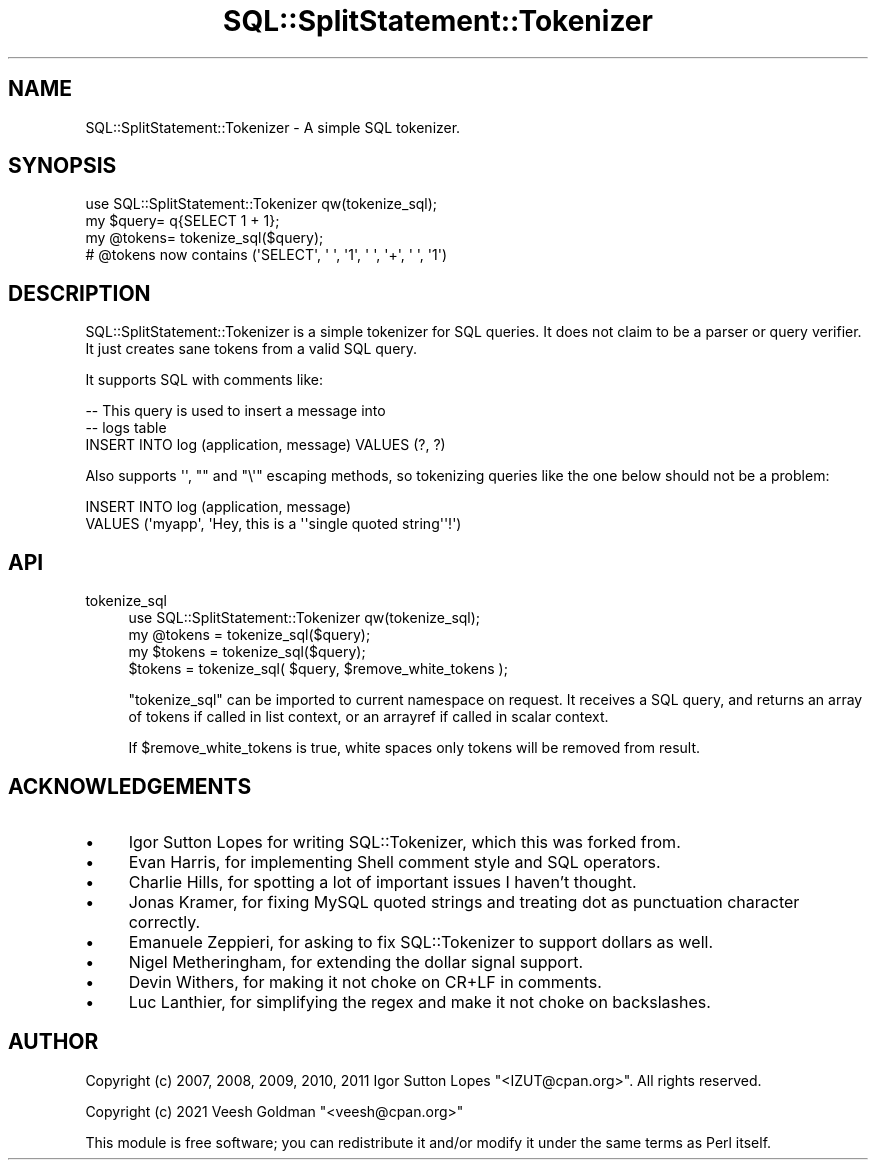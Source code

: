 .\" -*- mode: troff; coding: utf-8 -*-
.\" Automatically generated by Pod::Man 5.01 (Pod::Simple 3.43)
.\"
.\" Standard preamble:
.\" ========================================================================
.de Sp \" Vertical space (when we can't use .PP)
.if t .sp .5v
.if n .sp
..
.de Vb \" Begin verbatim text
.ft CW
.nf
.ne \\$1
..
.de Ve \" End verbatim text
.ft R
.fi
..
.\" \*(C` and \*(C' are quotes in nroff, nothing in troff, for use with C<>.
.ie n \{\
.    ds C` ""
.    ds C' ""
'br\}
.el\{\
.    ds C`
.    ds C'
'br\}
.\"
.\" Escape single quotes in literal strings from groff's Unicode transform.
.ie \n(.g .ds Aq \(aq
.el       .ds Aq '
.\"
.\" If the F register is >0, we'll generate index entries on stderr for
.\" titles (.TH), headers (.SH), subsections (.SS), items (.Ip), and index
.\" entries marked with X<> in POD.  Of course, you'll have to process the
.\" output yourself in some meaningful fashion.
.\"
.\" Avoid warning from groff about undefined register 'F'.
.de IX
..
.nr rF 0
.if \n(.g .if rF .nr rF 1
.if (\n(rF:(\n(.g==0)) \{\
.    if \nF \{\
.        de IX
.        tm Index:\\$1\t\\n%\t"\\$2"
..
.        if !\nF==2 \{\
.            nr % 0
.            nr F 2
.        \}
.    \}
.\}
.rr rF
.\" ========================================================================
.\"
.IX Title "SQL::SplitStatement::Tokenizer 3pm"
.TH SQL::SplitStatement::Tokenizer 3pm 2021-06-05 "perl v5.38.2" "User Contributed Perl Documentation"
.\" For nroff, turn off justification.  Always turn off hyphenation; it makes
.\" way too many mistakes in technical documents.
.if n .ad l
.nh
.SH NAME
SQL::SplitStatement::Tokenizer \- A simple SQL tokenizer.
.SH SYNOPSIS
.IX Header "SYNOPSIS"
.Vb 1
\& use SQL::SplitStatement::Tokenizer qw(tokenize_sql);
\&
\& my $query= q{SELECT 1 + 1};
\& my @tokens= tokenize_sql($query);
\&
\& # @tokens now contains (\*(AqSELECT\*(Aq, \*(Aq \*(Aq, \*(Aq1\*(Aq, \*(Aq \*(Aq, \*(Aq+\*(Aq, \*(Aq \*(Aq, \*(Aq1\*(Aq)
.Ve
.SH DESCRIPTION
.IX Header "DESCRIPTION"
SQL::SplitStatement::Tokenizer is a simple tokenizer for SQL queries. It does
not claim to be a parser or query verifier. It just creates sane tokens from a
valid SQL query.
.PP
It supports SQL with comments like:
.PP
.Vb 3
\& \-\- This query is used to insert a message into
\& \-\- logs table
\& INSERT INTO log (application, message) VALUES (?, ?)
.Ve
.PP
Also supports \f(CW\*(Aq\*(Aq\fR, \f(CW""\fR and \f(CW\*(C`\e\*(Aq\*(C'\fR escaping methods, so tokenizing queries
like the one below should not be a problem:
.PP
.Vb 2
\& INSERT INTO log (application, message)
\& VALUES (\*(Aqmyapp\*(Aq, \*(AqHey, this is a \*(Aq\*(Aqsingle quoted string\*(Aq\*(Aq!\*(Aq)
.Ve
.SH API
.IX Header "API"
.IP tokenize_sql 4
.IX Item "tokenize_sql"
.Vb 1
\&    use SQL::SplitStatement::Tokenizer qw(tokenize_sql);
\&
\&    my @tokens = tokenize_sql($query);
\&    my $tokens = tokenize_sql($query);
\&
\&    $tokens = tokenize_sql( $query, $remove_white_tokens );
.Ve
.Sp
\&\f(CW\*(C`tokenize_sql\*(C'\fR can be imported to current namespace on request. It receives a
SQL query, and returns an array of tokens if called in list context, or an
arrayref if called in scalar context.
.Sp
If \f(CW$remove_white_tokens\fR is true, white spaces only tokens will be removed from
result.
.SH ACKNOWLEDGEMENTS
.IX Header "ACKNOWLEDGEMENTS"
.IP \(bu 4
Igor Sutton Lopes for writing SQL::Tokenizer, which this was forked from.
.IP \(bu 4
Evan Harris, for implementing Shell comment style and SQL operators.
.IP \(bu 4
Charlie Hills, for spotting a lot of important issues I haven't thought.
.IP \(bu 4
Jonas Kramer, for fixing MySQL quoted strings and treating dot as punctuation character correctly.
.IP \(bu 4
Emanuele Zeppieri, for asking to fix SQL::Tokenizer to support dollars as well.
.IP \(bu 4
Nigel Metheringham, for extending the dollar signal support.
.IP \(bu 4
Devin Withers, for making it not choke on CR+LF in comments.
.IP \(bu 4
Luc Lanthier, for simplifying the regex and make it not choke on backslashes.
.SH AUTHOR
.IX Header "AUTHOR"
Copyright (c) 2007, 2008, 2009, 2010, 2011 Igor Sutton Lopes "<IZUT@cpan.org>". All rights
reserved.
.PP
Copyright (c) 2021 Veesh Goldman "<veesh@cpan.org>"
.PP
This module is free software; you can redistribute it and/or modify it under
the same terms as Perl itself.
